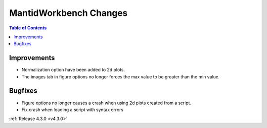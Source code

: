 =======================
MantidWorkbench Changes
=======================

.. contents:: Table of Contents
   :local:

Improvements
############

- Normalization option have been added to 2d plots.
- The images tab in figure options no longer forces the max value to be greater than the min value.

Bugfixes
########

- Figure options no longer causes a crash when using 2d plots created from a script.
- Fix crash when loading a script with syntax errors

:ref:`Release 4.3.0 <v4.3.0>`